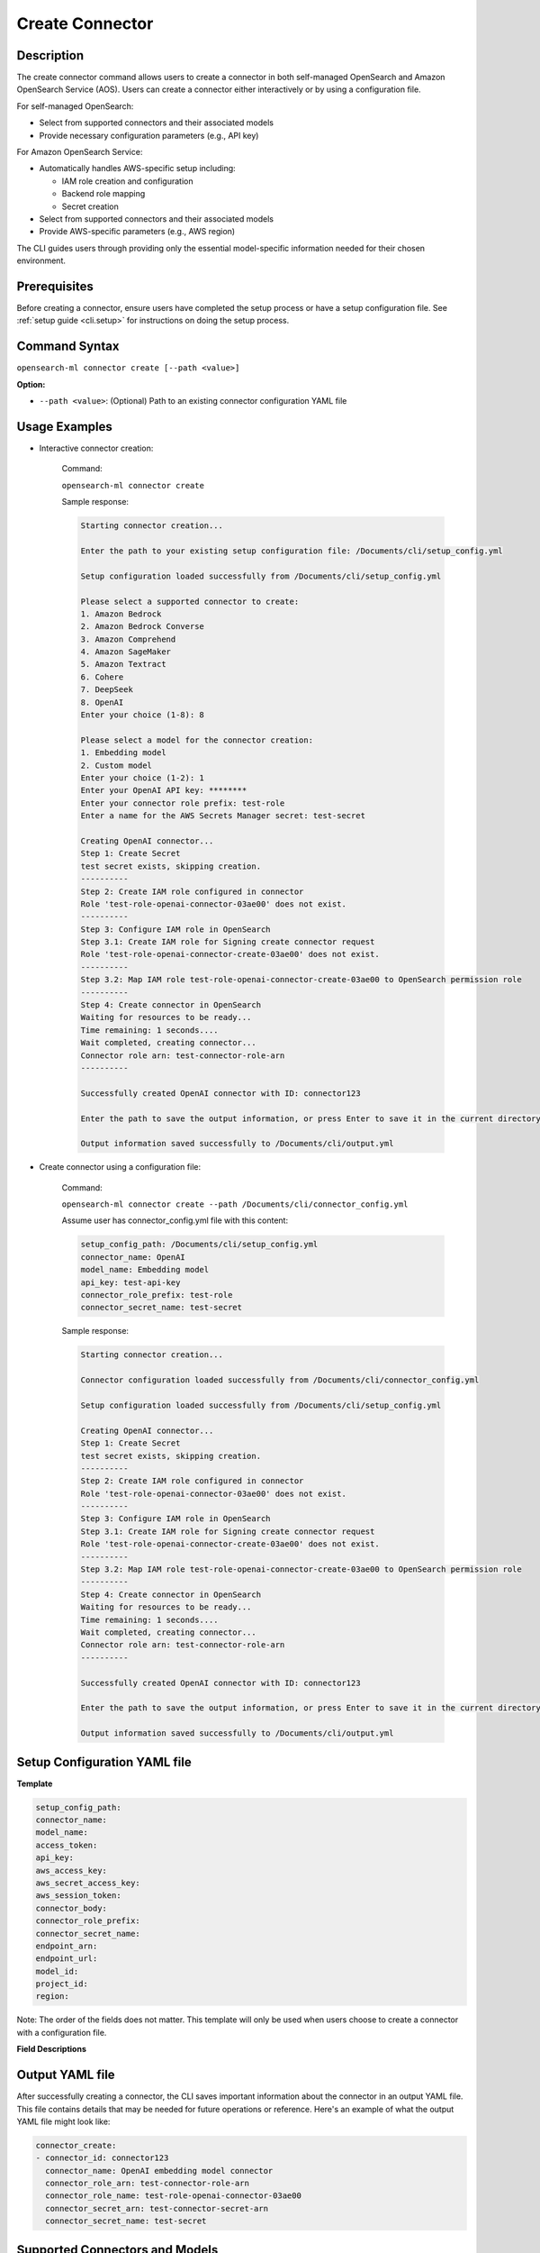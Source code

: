 .. _cli.create_connector:

================
Create Connector
================

Description
~~~~~~~~~~~

The create connector command allows users to create a connector in both self-managed OpenSearch and Amazon OpenSearch Service (AOS). Users can create a connector either interactively or by using a configuration file.

For self-managed OpenSearch:

* Select from supported connectors and their associated models
* Provide necessary configuration parameters (e.g., API key)

For Amazon OpenSearch Service:

* Automatically handles AWS-specific setup including:

  * IAM role creation and configuration
  * Backend role mapping
  * Secret creation

* Select from supported connectors and their associated models
* Provide AWS-specific parameters (e.g., AWS region)

The CLI guides users through providing only the essential model-specific information needed for their chosen environment.

Prerequisites
~~~~~~~~~~~~~

Before creating a connector, ensure users have completed the setup process or have a setup configuration file. 
See :ref:`setup guide <cli.setup>` for instructions on doing the setup process.

Command Syntax
~~~~~~~~~~~~~~

``opensearch-ml connector create [--path <value>]``

**Option:**

* ``--path <value>``: (Optional) Path to an existing connector configuration YAML file

Usage Examples
~~~~~~~~~~~~~~

* Interactive connector creation:

    Command:

    ``opensearch-ml connector create``

    Sample response:

    .. code-block:: JSON

        Starting connector creation...

        Enter the path to your existing setup configuration file: /Documents/cli/setup_config.yml

        Setup configuration loaded successfully from /Documents/cli/setup_config.yml

        Please select a supported connector to create:
        1. Amazon Bedrock
        2. Amazon Bedrock Converse
        3. Amazon Comprehend
        4. Amazon SageMaker
        5. Amazon Textract
        6. Cohere
        7. DeepSeek
        8. OpenAI
        Enter your choice (1-8): 8

        Please select a model for the connector creation: 
        1. Embedding model
        2. Custom model
        Enter your choice (1-2): 1
        Enter your OpenAI API key: ********
        Enter your connector role prefix: test-role    
        Enter a name for the AWS Secrets Manager secret: test-secret

        Creating OpenAI connector...
        Step 1: Create Secret
        test secret exists, skipping creation.
        ----------
        Step 2: Create IAM role configured in connector
        Role 'test-role-openai-connector-03ae00' does not exist.
        ----------
        Step 3: Configure IAM role in OpenSearch
        Step 3.1: Create IAM role for Signing create connector request
        Role 'test-role-openai-connector-create-03ae00' does not exist.
        ----------
        Step 3.2: Map IAM role test-role-openai-connector-create-03ae00 to OpenSearch permission role
        ----------
        Step 4: Create connector in OpenSearch
        Waiting for resources to be ready...
        Time remaining: 1 seconds....
        Wait completed, creating connector...
        Connector role arn: test-connector-role-arn
        ----------

        Successfully created OpenAI connector with ID: connector123

        Enter the path to save the output information, or press Enter to save it in the current directory [/Documents/cli/output.yml]:

        Output information saved successfully to /Documents/cli/output.yml

* Create connector using a configuration file:

    Command:

    ``opensearch-ml connector create --path /Documents/cli/connector_config.yml``

    Assume user has connector_config.yml file with this content:

    .. code-block:: yaml

        setup_config_path: /Documents/cli/setup_config.yml
        connector_name: OpenAI
        model_name: Embedding model
        api_key: test-api-key
        connector_role_prefix: test-role
        connector_secret_name: test-secret


    Sample response:

    .. code-block:: JSON

        Starting connector creation...

        Connector configuration loaded successfully from /Documents/cli/connector_config.yml

        Setup configuration loaded successfully from /Documents/cli/setup_config.yml

        Creating OpenAI connector...
        Step 1: Create Secret
        test secret exists, skipping creation.
        ----------
        Step 2: Create IAM role configured in connector
        Role 'test-role-openai-connector-03ae00' does not exist.
        ----------
        Step 3: Configure IAM role in OpenSearch
        Step 3.1: Create IAM role for Signing create connector request
        Role 'test-role-openai-connector-create-03ae00' does not exist.
        ----------
        Step 3.2: Map IAM role test-role-openai-connector-create-03ae00 to OpenSearch permission role
        ----------
        Step 4: Create connector in OpenSearch
        Waiting for resources to be ready...
        Time remaining: 1 seconds....
        Wait completed, creating connector...
        Connector role arn: test-connector-role-arn
        ----------

        Successfully created OpenAI connector with ID: connector123

        Enter the path to save the output information, or press Enter to save it in the current directory [/Documents/cli/output.yml]:

        Output information saved successfully to /Documents/cli/output.yml

Setup Configuration YAML file
~~~~~~~~~~~~~~~~~~~~~~~~~~~~~

**Template**

.. code-block:: yaml

    setup_config_path:
    connector_name:
    model_name:
    access_token:
    api_key:
    aws_access_key:
    aws_secret_access_key:
    aws_session_token:
    connector_body:
    connector_role_prefix:
    connector_secret_name:
    endpoint_arn:
    endpoint_url:
    model_id:
    project_id:
    region:

Note: The order of the fields does not matter. This template will only be used when users choose to create a connector with a configuration file.


**Field Descriptions**

.. csv-table::
   :file: connector_config.csv
   :widths: 20, 50, 30
   :header-rows: 1

Output YAML file
~~~~~~~~~~~~~~~~

After successfully creating a connector, the CLI saves important information about the connector in an output YAML file. This file contains details that may be needed for future operations or reference. Here's an example of what the output YAML file might look like:

.. code-block:: yaml

    connector_create:
    - connector_id: connector123
      connector_name: OpenAI embedding model connector
      connector_role_arn: test-connector-role-arn
      connector_role_name: test-role-openai-connector-03ae00
      connector_secret_arn: test-connector-secret-arn
      connector_secret_name: test-secret

Supported Connectors and Models
~~~~~~~~~~~~~~~~~~~~~~~~~~~~~~~

**Amazon OpenSearch Service (AOS)**

.. csv-table::
   :file: aos_connector.csv
   :widths: 40 60
   :header-rows: 1

**Open-source**

.. csv-table::
   :file: opensource_connector.csv
   :widths: 40 60
   :header-rows: 1

Note: Custom models are supported for all connectors both in AOS and open-source.